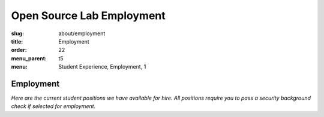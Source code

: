 Open Source Lab Employment
===========================
:slug: about/employment
:title: Employment
:order: 22
:menu_parent: t5
:menu: Student Experience, Employment, 1

Employment
----------

*Here are the current student positions we have available for hire. All
positions require you to pass a security background check if selected for
employment.*
